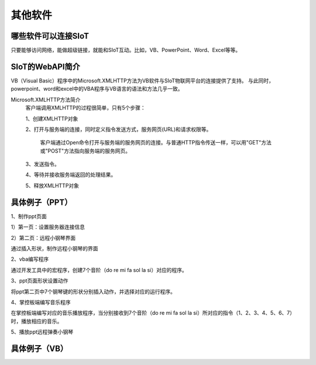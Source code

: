 其他软件
=========================


哪些软件可以连接SIoT
-----------------------------------

只要能够访问网络，能做超级链接，就能和SIoT互动。比如，VB、PowerPoint、Word、Excel等等。



SIoT的WebAPI简介
--------------------------------------
VB（Visual Basic）程序中的Microsoft.XMLHTTP方法为VB软件与SIoT物联网平台的连接提供了支持。
与此同时，powerpoint、word和excel中的VBA程序与VB语言的语法和方法几乎一致。

Microsoft.XMLHTTP方法简介
    客户端调用XMLHTTP的过程很简单，只有5个步骤：
    
    1、创建XMLHTTP对象
    
    2、打开与服务端的连接，同时定义指令发送方式，服务网页(URL)和请求权限等。
    
       客户端通过Open命令打开与服务端的服务网页的连接。与普通HTTP指令传送一样，可以用"GET"方法或"POST"方法指向服务端的服务网页。
       
    3、发送指令。
    
    4、等待并接收服务端返回的处理结果。
    
    5、释放XMLHTTP对象
    



具体例子（PPT）
--------------------------

1、制作ppt页面

1）第一页：设置服务器连接信息

.. image:: ../image/demo/10_other-01.png


2）第二页：远程小钢琴界面

通过插入形状，制作远程小钢琴的界面


2、vba编写程序

通过开发工具中的宏程序，创建7个音阶（do re mi fa sol la si）对应的程序。


3、ppt页面形状设置动作

将ppt第二页中7个钢琴键的形状分别插入动作，并选择对应的运行程序。


4、掌控板端编写音乐程序

在掌控板端编写对应的音乐播放程序，当分别接收到7个音阶（do re mi fa sol la si）所对应的指令（1、2、3、4、5、6、7）时，播放相应的音乐。


5、播放ppt远程弹奏小钢琴



具体例子（VB）
-------------------------


